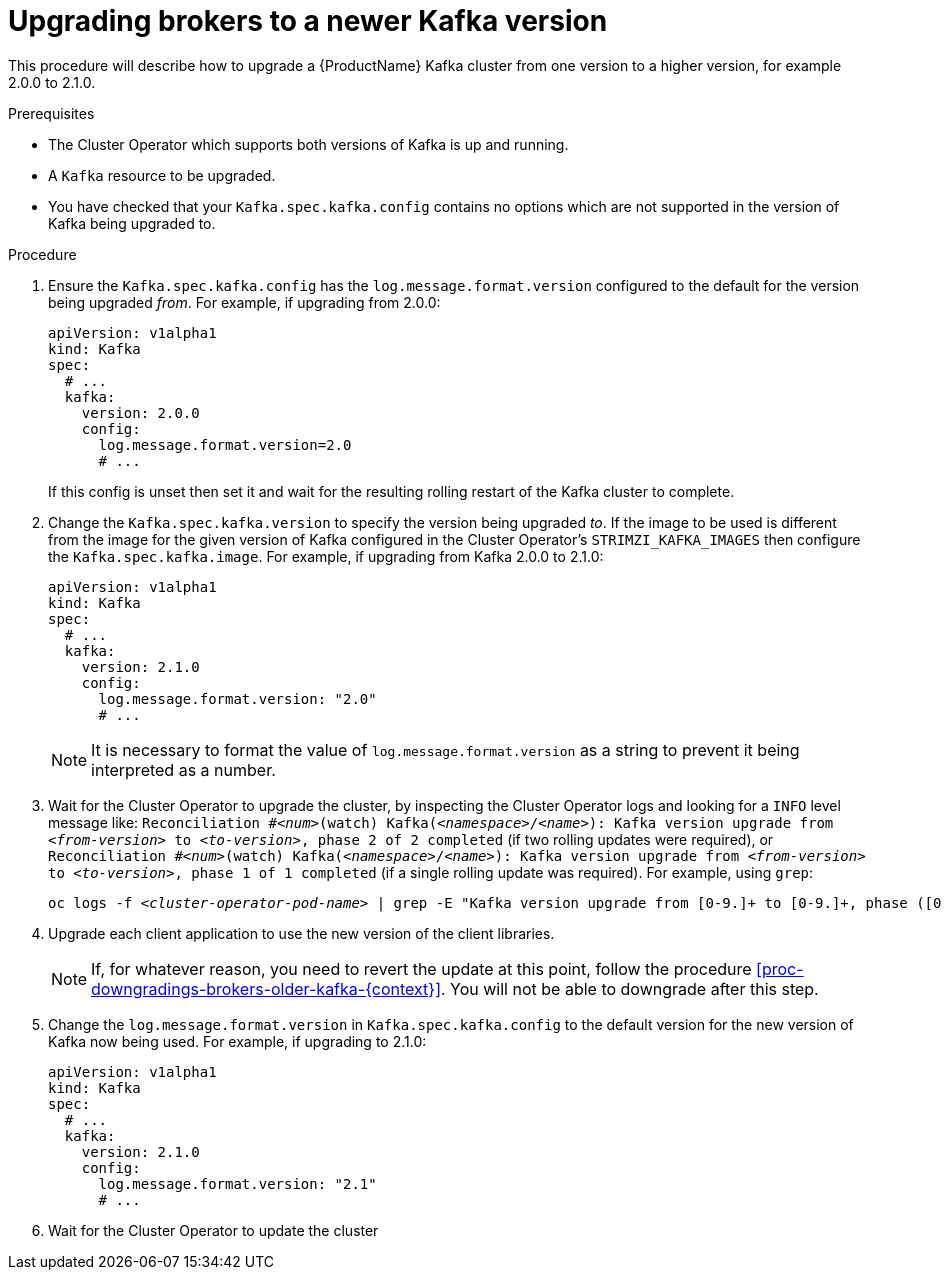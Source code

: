 // This module is included in the following assemblies:
//
// assembly-upgrading-kafka-versions.adoc

[id='proc-upgrading-brokers-newer-kafka-{context}']

= Upgrading brokers to a newer Kafka version

This procedure will describe how to upgrade a {ProductName} Kafka cluster from one version to a higher version, for example 2.0.0 to 2.1.0.

.Prerequisites

* The Cluster Operator which supports both versions of Kafka is up and running.
* A `Kafka` resource to be upgraded.
* You have checked that your `Kafka.spec.kafka.config` contains no options which are not supported in the version of Kafka being upgraded to.

.Procedure

. Ensure the `Kafka.spec.kafka.config` has the `log.message.format.version` configured to the default for the version being upgraded _from_.
For example, if upgrading from 2.0.0:
+
[source,yaml]
----
apiVersion: v1alpha1
kind: Kafka
spec:
  # ...
  kafka:
    version: 2.0.0
    config:
      log.message.format.version=2.0
      # ...
----
+
If this config is unset then set it and wait for the resulting rolling restart of the Kafka cluster to complete.

. Change the `Kafka.spec.kafka.version` to specify the version being upgraded _to_.
If the image to be used is different from the image for the given version of Kafka configured in the Cluster Operator's
`STRIMZI_KAFKA_IMAGES` then configure the `Kafka.spec.kafka.image`.
For example, if upgrading from Kafka 2.0.0 to 2.1.0:
+
[source,yaml]
----
apiVersion: v1alpha1
kind: Kafka
spec:
  # ...
  kafka:
    version: 2.1.0
    config:
      log.message.format.version: "2.0"
      # ...
----
+
NOTE: It is necessary to format the value of `log.message.format.version` as a string to prevent it being interpreted as a number.

. Wait for the Cluster Operator to upgrade the cluster, by inspecting the Cluster Operator logs and looking for a `INFO` level message like:
`Reconciliation #_<num>_(watch) Kafka(_<namespace>_/_<name>_): Kafka version upgrade from _<from-version>_ to _<to-version>_, phase 2 of 2 completed` (if two rolling updates were required), or
`Reconciliation #_<num>_(watch) Kafka(_<namespace>_/_<name>_): Kafka version upgrade from _<from-version>_ to _<to-version>_, phase 1 of 1 completed` (if a single rolling update was required).
For example, using `grep`:
+
[shell,subs="+quotes"]
----
oc logs -f _<cluster-operator-pod-name>_ | grep -E "Kafka version upgrade from [0-9.]+ to [0-9.]+, phase ([0-9]+) of \1 completed"
----

. Upgrade each client application to use the new version of the client libraries.
+
NOTE: If, for whatever reason, you need to revert the update at this point, follow the procedure xref:proc-downgradings-brokers-older-kafka-{context}[]. 
You will not be able to downgrade after this step.

. Change the `log.message.format.version` in `Kafka.spec.kafka.config` to the default version for the new version of Kafka now being used.
For example, if upgrading to 2.1.0:
+
[source,yaml]
----
apiVersion: v1alpha1
kind: Kafka
spec:
  # ...
  kafka:
    version: 2.1.0
    config:
      log.message.format.version: "2.1"
      # ...
----

. Wait for the Cluster Operator to update the cluster

.Additional resources